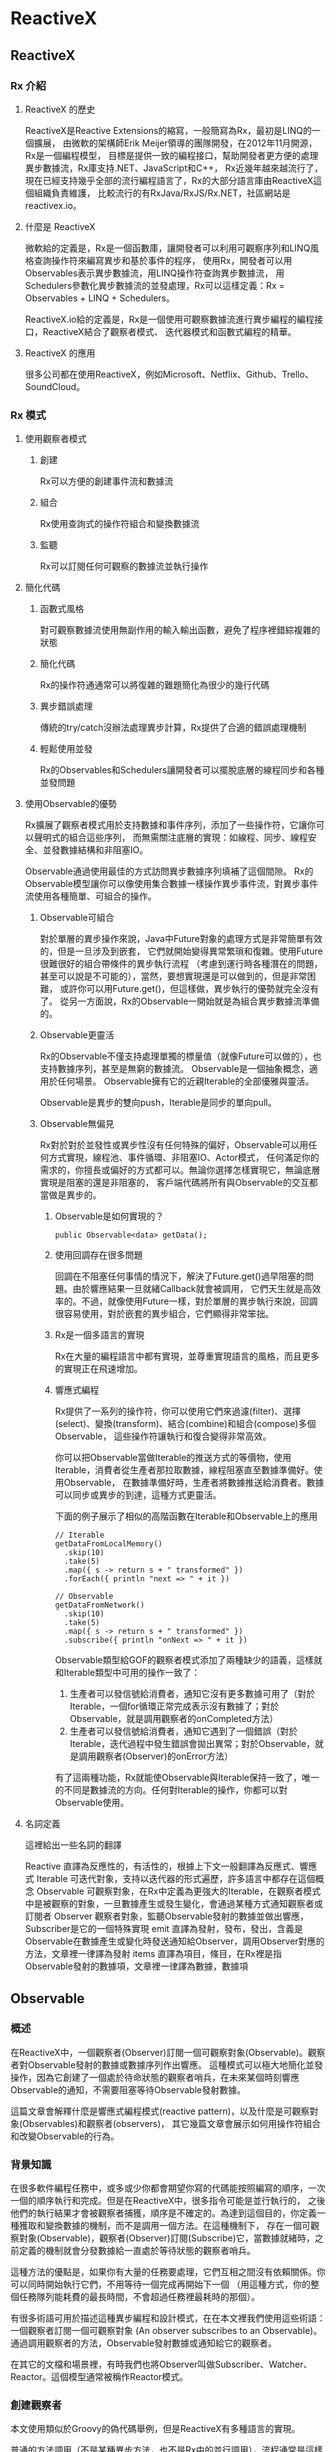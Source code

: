 * ReactiveX

** ReactiveX
*** Rx 介紹

**** ReactiveX 的歷史
ReactiveX是Reactive Extensions的縮寫，一般簡寫為Rx，最初是LINQ的一個擴展，
由微軟的架構師Erik Meijer領導的團隊開發，在2012年11月開源，Rx是一個編程模型，
目標是提供一致的編程接口，幫助開發者更方便的處理異步數據流，Rx庫支持.NET、JavaScript和C++，
Rx近幾年越來越流行了，現在已經支持幾乎全部的流行編程語言了，Rx的大部分語言庫由ReactiveX這個組織負責維護，
比較流行的有RxJava/RxJS/Rx.NET，社區網站是reactivex.io。

**** 什麼是 ReactiveX
微軟給的定義是，Rx是一個函數庫，讓開發者可以利用可觀察序列和LINQ風格查詢操作符來編寫異步和基於事件的程序，
使用Rx，開發者可以用Observables表示異步數據流，用LINQ操作符查詢異步數據流，
用Schedulers參數化異步數據流的並發處理，Rx可以這樣定義：Rx = Observables + LINQ + Schedulers。

ReactiveX.io給的定義是，Rx是一個使用可觀察數據流進行異步編程的編程接口，ReactiveX結合了觀察者模式、
迭代器模式和函數式編程的精華。

**** ReactiveX 的應用
很多公司都在使用ReactiveX，例如Microsoft、Netflix、Github、Trello、SoundCloud。

*** Rx 模式

**** 使用觀察者模式
***** 創建
Rx可以方便的創建事件流和數據流

***** 組合
Rx使用查詢式的操作符組合和變換數據流

***** 監聽
Rx可以訂閱任何可觀察的數據流並執行操作

**** 簡化代碼
***** 函數式風格
對可觀察數據流使用無副作用的輸入輸出函數，避免了程序裡錯綜複雜的狀態

***** 簡化代碼
Rx的操作符通通常可以將復雜的難題簡化為很少的幾行代碼

***** 異步錯誤處理
傳統的try/catch沒辦法處理異步計算，Rx提供了合適的錯誤處理機制

***** 輕鬆使用並發
Rx的Observables和Schedulers讓開發者可以擺脫底層的線程同步和各種並發問題

**** 使用Observable的優勢
Rx擴展了觀察者模式用於支持數據和事件序列，添加了一些操作符，它讓你可以聲明式的組合這些序列，
而無需關注底層的實現：如線程、同步、線程安全、並發數據結構和非阻塞IO。

Observable通過使用最佳的方式訪問異步數據序列填補了這個間隙。
Rx的Observable模型讓你可以像使用集合數據一樣操作異步事件流，對異步事件流使用各種簡單、可組合的操作。

***** Observable可組合
對於單層的異步操作來說，Java中Future對象的處理方式是非常簡單有效的，但是一旦涉及到嵌套，
它們就開始變得異常繁瑣和復雜。使用Future很難很好的組合帶條件的異步執行流程
（考慮到運行時各種潛在的問題，甚至可以說是不可能的），當然，要想實現還是可以做到的，但是非常困難，
或許你可以用Future.get()，但這樣做，異步執行的優勢就完全沒有了。
從另一方面說，Rx的Observable一開始就是為組合異步數據流準備的。

***** Observable更靈活
Rx的Observable不僅支持處理單獨的標量值（就像Future可以做的），也支持數據序列，甚至是無窮的數據流。
Observable是一個抽象概念，適用於任何場景。 Observable擁有它的近親Iterable的全部優雅與靈活。

Observable是異步的雙向push，Iterable是同步的單向pull。

***** Observable無偏見
Rx對於對於並發性或異步性沒有任何特殊的偏好，Observable可以用任何方式實現，線程池、事件循環、非阻塞IO、Actor模式，
任何滿足你的需求的，你擅長或偏好的方式都可以。無論你選擇怎樣實現它，無論底層實現是阻塞的還是非阻塞的，
客戶端代碼將所有與Observable的交互都當做是異步的。

****** Observable是如何實現的？
#+NAME: 
#+BEGIN_SRC
public Observable<data> getData();
#+END_SRC

****** 使用回調存在很多問題
回調在不阻塞任何事情的情況下，解決了Future.get()過早阻塞的問題。由於響應結果一旦就緒Callback就會被調用，
它們天生就是高效率的。不過，就像使用Future一樣，對於單層的異步執行來說，回調很容易使用，對於嵌套的異步組合，它們顯得非常笨拙。

****** Rx是一個多語言的實現
Rx在大量的編程語言中都有實現，並尊重實現語言的風格，而且更多的實現正在飛速增加。

****** 響應式編程
Rx提供了一系列的操作符，你可以使用它們來過濾(filter)、選擇(select)、變換(transform)、結合(combine)和組合(compose)多個Observable，
這些操作符讓執行和復合變得非常高效。

你可以把Observable當做Iterable的推送方式的等價物，使用Iterable，消費者從生產者那拉取數據，線程阻塞直至數據準備好。使用Observable，
在數據準備好時，生產者將數據推送給消費者。數據可以同步或異步的到達，這種方式更靈活。

下面的例子展示了相似的高階函數在Iterable和Observable上的應用
#+NAME: 
#+BEGIN_SRC
// Iterable
getDataFromLocalMemory()
  .skip(10)
  .take(5)
  .map({ s -> return s + " transformed" })
  .forEach({ println "next => " + it })

// Observable
getDataFromNetwork()
  .skip(10)
  .take(5)
  .map({ s -> return s + " transformed" })
  .subscribe({ println "onNext => " + it })
#+END_SRC

Observable類型給GOF的觀察者模式添加了兩種缺少的語義，這樣就和Iterable類型中可用的操作一致了：
1. 生產者可以發信號給消費者，通知它沒有更多數據可用了（對於Iterable，一個for循環正常完成表示沒有數據了；對於Observable，就是調用觀察者的onCompleted方法）
2. 生產者可以發信號給消費者，通知它遇到了一個錯誤（對於Iterable，迭代過程中發生錯誤會拋出異常；對於Observable，就是調用觀察者(Observer)的onError方法）

有了這兩種功能，Rx就能使Observable與Iterable保持一致了，唯一的不同是數據流的方向。任何對Iterable的操作，你都可以對Observable使用。

**** 名詞定義
這裡給出一些名詞的翻譯

Reactive 直譯為反應性的，有活性的，根據上下文一般翻譯為反應式、響應式
Iterable 可迭代對象，支持以迭代器的形式遍歷，許多語言中都存在這個概念
Observable 可觀察對象，在Rx中定義為更強大的Iterable，在觀察者模式中是被觀察的對象，一旦數據產生或發生變化，會通過某種方式通知觀察者或訂閱者
Observer 觀察者對象，監聽Observable發射的數據並做出響應，Subscriber是它的一個特殊實現
emit 直譯為發射，發布，發出，含義是Observable在數據產生或變化時發送通知給Observer，調用Observer對應的方法，文章裡一律譯為發射
items 直譯為項目，條目，在Rx裡是指Observable發射的數據項，文章裡一律譯為數據，數據項

** Observable
*** 概述
在ReactiveX中，一個觀察者(Observer)訂閱一個可觀察對象(Observable)。觀察者對Observable發射的數據或數據序列作出響應。
這種模式可以極大地簡化並發操作，因為它創建了一個處於待命狀態的觀察者哨兵，在未來某個時刻響應Observable的通知，不需要阻塞等待Observable發射數據。

這篇文章會解釋什麼是響應式編程模式(reactive pattern)，以及什麼是可觀察對象(Observables)和觀察者(observers)，
其它幾篇文章會展示如何用操作符組合和改變Observable的行為。

[[https://mcxiaoke.gitbooks.io/rxdocs/content/images/legend.png]]

*** 背景知識
在很多軟件編程任務中，或多或少你都會期望你寫的代碼能按照編寫的順序，一次一個的順序執行和完成。但是在ReactiveX中，很多指令可能是並行執行的，
之後他們的執行結果才會被觀察者捕獲，順序是不確定的。為達到這個目的，你定義一種獲取和變換數據的機制，而不是調用一個方法。在這種機制下，
存在一個可觀察對象(Observable)，觀察者(Observer)訂閱(Subscribe)它，當數據就緒時，之前定義的機制就會分發數據給一直處於等待狀態的觀察者哨兵。

這種方法的優點是，如果你有大量的任務要處理，它們互相之間沒有依賴關係。你可以同時開始執行它們，不用等待一個完成再開始下一個
（用這種方式，你的整個任務隊列能耗費的最長時間，不會超過任務裡最耗時的那個）。

有很多術語可用於描述這種異步編程和設計模式，在在本文裡我們使用這些術語：一個觀察者訂閱一個可觀察對象 (An observer subscribes to an Observable)。
通過調用觀察者的方法，Observable發射數據或通知給它的觀察者。

在其它的文檔和場景裡，有時我們也將Observer叫做Subscriber、Watcher、Reactor。這個模型通常被稱作Reactor模式。

*** 創建觀察者
本文使用類似於Groovy的偽代碼舉例，但是ReactiveX有多種語言的實現。

普通的方法調用（不是某種異步方法，也不是Rx中的並行調用），流程通常是這樣的：
1. 調用某一個方法
2. 用一個變量保存方法返回的結果
3. 使用這個變量和它的新值做些有用的事

用代碼描述就是：
#+NAME: 
#+BEGIN_SRC
// make the call, assign its return value to `returnVal`
returnVal = someMethod(itsParameters);
// do something useful with returnVal
#+END_SRC

在異步模型中流程更像這樣的：
1. 定義一個方法，它完成某些任務，然後從異步調用中返回一個值，這個方法是觀察者的一部分
2. 將這個異步調用本身定義為一個Observable
3. 觀察者通過訂閱(Subscribe)操作關聯到那個Observable
4. 繼續你的業務邏輯，等方法返回時，Observable會發射結果，觀察者的方法會開始處理結果或結果集

用代碼描述就是：
#+NAME: 
#+BEGIN_SRC sample.kt
val ob = (0..10).toObservable().map { it + 1 }

ob.subscribe { it -> println(it) }
#+END_SRC

**** 回調方法 (onNext, onCompleted, onError)
Subscribe方法用於將觀察者連接到Observable，你的觀察者需要實現以下方法的一個子集：

***** onNext(T item)
Observable調用這個方法發射數據，方法的參數就是Observable發射的數據，這個方法可能會被調用多次，取決於你的實現。

***** onError(Exception ex)
當Observable遇到錯誤或者無法返回期望的數據時會調用這個方法，這個調用會終止Observable，
後續不會再調用onNext和onCompleted，onError方法的參數是拋出的異常。

***** onComplete
正常終止，如果沒有遇到錯誤，Observable在最後一次調用onNext之後調用此方法。

根據Observable協議的定義，onNext可能會被調用零次或者很​​多次，最後會有一次onCompleted或onError調用（不會同時），
傳遞數據給onNext通常被稱作發射，onCompleted和onError被稱作通知。

下面是一個更完整的例子：
#+NAME: 
#+BEGIN_SRC sample2.kt
val myOnNext = { it -> /* do something useful with it */ };
val myError = { throwable -> /* react sensibly to a failed call */ };
val myComplete = { /* clean up after the final response */ };
val myObservable = someMethod(itsParameters);

myObservable.subscribe(myOnNext, myError, myComplete);
// go on about my business
#+END_SRC

**** 取消訂閱 (Unsubscribing)
在一些ReactiveX實現中，有一個特殊的觀察者接口Subscriber，它有一個unsubscribe方法。
調用這個方法表示你不關心當前訂閱的Observable了，因此Observable可以選擇停止發射新的數據項（如果沒有其它觀察者訂閱）。

取消訂閱的結果會傳遞給這個Observable的操作符鏈，而且會導致這個鏈條上的每個環節都停止發射數據項。這些並不保證會立即發生，
然而，對一個Observable來說，即使沒有觀察者了，它也可以在一個while循環中繼續生成並嘗試發射數據項。

**** 關於命名約定
ReactiveX的每種特定語言的實現都有自己的命名偏好，雖然不同的實現之間有很多共同點，但並不存在一個統一的命名標準。
而且，在某些場景中，一些名字有不同的隱含意義，或者在某些語言看來比較怪異。

例如，有一個onEvent命名模式(onNext, onCompleted, onError)，在一些場景中，這些名字可能意味著事件處理器已經註冊。
然而在ReactiveX裡，他們是事件處理器的名字。

*** Observables的"熱"和"冷"
Observable什麼時候開始發射數據序列？這取決於Observable的實現，

一個"熱"的Observable可能一創建完就開始發射數據，
因此所有後續訂閱它的觀察者可能從序列中間的某個位置開始接受數據（有一些數據錯過了）。

一個"冷"的Observable會一直等待，
直到有觀察者訂閱它才開始發射數據，因此這個觀察者可以確保會收到整個數據序列。

在一些ReactiveX實現裡，還存在一種被稱作Connectable的Observable，不管有沒有觀察者訂閱它，這種Observable都不會開始發射數據，
除非Connect方法被調用。

*** 用操作符組合 Observable
對於ReactiveX來說，Observable和Observer僅僅是個開始，它們本身不過是標準觀察者模式的一些輕量級擴展，目的是為了更好的處理事件序列。

ReactiveX真正強大的地方在於它的操作符，操作符讓你可以變換、組合、操縱和處理Observable發射的數據。

Rx的操作符讓你可以用聲明式的風格組合異步操作序列，它擁有回調的所有效率優勢，同時又避免了典型的異步系統中嵌套回調的缺點。

下面是常用的操作符列表：
 1. 創建操作 Create, Defer, Empty/Never/Throw, From, Interval, Just, Range, Repeat, Start, Timer
 2. 變換操作 Buffer, FlatMap, GroupBy, Map, Scan, Window
 3. 過濾操作 Debounce, Distinct, ElementAt, Filter, First, IgnoreElements, Last, Sample, Skip, SkipLast, Take, TakeLast
 4. 組合操作 And/Then/When, CombineLatest, Join, Merge, StartWith, Switch, Zip
 5. 錯誤處理 Catch, Retry
 6. 輔助操作 Delay, Do, Materialize/Dematerialize, ObserveOn, Serialize, Subscribe, SubscribeOn, TimeInterval, Timeout, Timestamp, Using
 7. 條件和布林操作 All, Amb, Contains, DefaultIfEmpty, SequenceEqual, SkipUntil, SkipWhile, TakeUntil, TakeWhile
 8. 算術和集合操作 Average, Concat, Count, Max, Min, Reduce, Sum
 9. 轉換操作 To
10. 連接操作 Connect, Publish, RefCount, Replay
11. 反壓操作, 用於增加特殊的流程控制策略的操作符

這些操作符並不全都是ReactiveX的核心組成部分，有一些是語言特定的實現或可選的模塊。

*** RxJava
在RxJava中，一個實現了Observer接口的對象可以訂閱(subscribe)一個Observable 類的實例。
訂閱者(subscriber)對Observable發射(emit)的任何數據或數據序列作出響應。這種模式簡化了並發操作，
因為它不需要阻塞等待Observable發射數據，而是創建了一個處於待命狀態的觀察者哨兵，哨兵在未來某個時刻響應Observable的通知。

** Single
*** 介紹
RxJava（以及它派生出來的RxGroovy和RxScala）中有一個名為Single的Observable變種。
Single類似於Observable，不同的是，它總是只發射一個值，或者一個錯誤通知，而不是發射一系列的值。
因此，不同於Observable需要三個方法onNext, onError, onCompleted，訂閱Single只需要兩個方法：

onSuccess - Single發射單個的值到這個方法
onError - 如果無法發射需要的值，Single發射一個Throwable對像到這個方法
Single只會調用這兩個方法中的一個，而且只會調用一次，調用了任何一個方法之後，訂閱關係終止。

*** Single的操作符
Single也可以組合使用多種操作，一些操作符讓你可以混合使用Observable和Single：

| 操作符                | 返回值     | 說明                                                                                                 |
|-----------------------+------------+------------------------------------------------------------------------------------------------------|
| compose               | Single     | 創建一個自定義的操作符                                                                               |
| concat and concatWith | Observable | 連接多個Single和Observable發射的數據                                                                   |
| create                | Single     | 調用觀察者的create方法創建一個Single                                                                 |
| error                 | Single     | 返回一個立即給訂閱者發射錯誤通知的Single                                                             |
| flatMap               | Single     | 返回一個Single，它發射對原Single的數據執行flatMap操作後的結果                                        |
| flatMapObservable     | Observable | 返回一個Observable，它發射對原Single的數據執行flatMap操作後的結果                                    |
| from                  | Single     | 將Future轉換成Single                                                                                 |
| just                  | Single     | 返回一個發射一個指定值的Single                                                                       |
| map                   | Single     | 返回一個Single，它發射對原Single的數據執行map操作後的結果                                            |
| merge                 | Single     | 將一個Single(它發射的數據是另一個Single，假設為B)轉換成另一個Single(它發射來自另一個Single(B)的數據) |
| merge and mergeWith   | Observable | 合併發射來自多個Single的數據                                                                         |
| observeOn             | Single     | 指示Single在指定的調度程序上調用訂閱者的方法                                                         |
| onErrorReturn         | Single     | 將一個發射錯誤通知的Single轉換成一個發射指定數據項的Single                                           |
| subscribeOn           | Single     | 指示Single在指定的調度程序上執行操作                                                                 |
| timeout               | Single     | 它給原有的Single添加超時控制，如果超時了就發射一個錯誤通知                                           |
| toSingle              | Single     | 將一個發射單個值的Observable轉換為一個Single                                                         |
| zip and zipWith       | Single     | 將多個Single轉換為一個，後者發射的數據是對前者應用一個函數後的結果                                   |

*** 操作符圖示
詳細的圖解可以參考英文文檔：[[http://reactivex.io/documentation/single.html][Single]]

** Subject
Subject可以看成是一個橋樑或者代理，在某些ReactiveX實現中（如RxJava），它同時充當了Observer和Observable的角色。
因為它是一個Observer，它可以訂閱一個或多個Observable；又因為它是一個Observable，它可以轉發它收到(Observe)的數據，
也可以發射新的數據。

由於一個Subject訂閱一個Observable，它可以觸發這個Observable開始發射數據
（如果那個Observable是"冷"的--就是說，它等待有訂閱才開始發射數據）。
因此有這樣的效果，Subject可以把原來那個"冷"的Observable變成"熱"的。

*** Subject的種類
針對不同的場景一共有四種類型的Subject。他們並不是在所有的實現中全部都存在，
而且一些實現使用其它的命名約定（例如，在RxScala中Subject被稱作PublishSubject）。

**** AsyncSubject
一個AsyncSubject只在原始Observable完成後，發射來自原始Observable的最後一個值。
（如果原始Observable沒有發射任何值，AsyncObject也不發射任何值）它會把這最後一個值發射給任何後續的觀察者。

[[https://mcxiaoke.gitbooks.io/rxdocs/content/images/S.AsyncSubject.png]]

然而，如果原始的Observable因為發生了錯誤而終止，AsyncSubject將不會發射任何數據，只是簡單的向前傳遞這個錯誤通知。

[[https://mcxiaoke.gitbooks.io/rxdocs/content/images/S.AsyncSubject.e.png]]

**** BehaviorSubject
當觀察者訂閱BehaviorSubject時，它開始發射原始Observable最近發射的數據
（如果此時還沒有收到任何數據，它會發射一個默認值），然後繼續發射其它任何來自原始Observable的數據。
[[https://mcxiaoke.gitbooks.io/rxdocs/content/images/S.BehaviorSubject.png]]

然而，如果原始的Observable因為發生了一個錯誤而終止，BehaviorSubject將不會發射任何數據，只是簡單的向前傳遞這個錯誤通知。

[[https://mcxiaoke.gitbooks.io/rxdocs/content/images/S.BehaviorSubject.e.png]]

**** PublishSubject
PublishSubject只會把在訂閱發生的時間點之後來自原始Observable的數據發射給觀察者。
需要注意的是，PublishSubject可能會一創建完成就立刻開始發射數據（除非你可以阻止它發生），
因此這裡有一個風險：在Subject被創建後到有觀察者訂閱它之前這個時間段內，一個或多個數據可能會丟失。
如果要確保來自原始Observable的所有數據都被分發，你需要這樣做：
或者使用Create創建那個Observable以便手動給它引入"冷"Observable的行為
（當所有觀察者都已經訂閱時才開始發射數據），或者改用ReplaySubject。

[[https://mcxiaoke.gitbooks.io/rxdocs/content/images/S.PublishSubject.png]]

如果原始的Observable因為發生了一個錯誤而終止，PublishSubject將不會發射任何數據，只是簡單的向前傳遞這個錯誤通知。

[[https://mcxiaoke.gitbooks.io/rxdocs/content/images/S.PublishSubject.e.png]]

**** ReplaySubject
ReplaySubject會發射所有來自原始Observable的數據給觀察者，無論它們是何時訂閱的。也有其它版本的ReplaySubject，
在重放緩存增長到一定大小的時候或過了一段時間後會丟棄舊的數據（原始Observable發射的）。

如果你把ReplaySubject當作一個觀察者使用，注意不要從多個線程中調用它的onNext方法（包括其它的on系列方法），
這可能導致同時（非順序）調用，這會違反Observable協議，給Subject的結果增加了不確定性。

[[https://mcxiaoke.gitbooks.io/rxdocs/content/images/S.ReplaySubject.png]]

*** RxJava的對應類
假設你有一個Subject，你想把它傳遞給其它的代理或者暴露它的Subscriber接口，你可以調用它的asObservable方法，
這個方法返回一個Observable。具體使用方法可以參考Javadoc文檔。

**** 串行化
如果你把Subject 當作一個Subscriber 使用，注意不要從多個線程中調用它的onNext方法（包括其它的on系列方法），
這可能導致同時（非順序）調用，這會違反Observable協議，給Subject的結果增加了不確定性。

要避免此類問題，你可以將 Subject 轉換為一個 SerializedSubject ，類似於這樣：

#+NAME:
#+BEGIN_SRC
mySafeSubject = new SerializedSubject( myUnsafeSubject );
#+END_SRC

** 調度器 Scheduler
如果你想給Observable操作符鏈添加多線程功能，你可以指定操作符（或者特定的Observable）在特定的調度器(Scheduler)上執行。

某些ReactiveX的Observable操作符有一些變體，它們可以接受一個Scheduler參數。
這個參數指定操作符將它們的部分或全部任務放在一個特定的調度器上執行。

使用ObserveOn和SubscribeOn操作符，你可以讓Observable在一個特定的調度器上執行，
ObserveOn指示一個Observable在一個特定的調度器上調用觀察者的 onNext, onError和onCompleted方法，
SubscribeOn更進一步，它指示Observable將全部的處理過程（包括發射數據和通知）放在特定的調度器上執行。

*** RxJava 示例

**** 調度器的種類
下表展示了RxJava中可用的調度器種類：

| 調度器類型                | 效果                                                                                                              |
|---------------------------+-------------------------------------------------------------------------------------------------------------------|
| Schedulers.computation()  | 用於計算任務，如事件循環或和回調處理，不要用於IO操作(IO操作請使用Schedulers.io())；默認線程數等於處理器的數量     |
| Schedulers.from(executor) | 使用指定的Executor作為調度器                                                                                      |
| Schedulers.immediate()    | 在當前線程立即開始執行任務                                                                                        |
| Schedulers.io()           | 用於IO密集型任務，如異步阻塞IO操作，這個調度器的線程池會根據需要增長；對於普通的計算任務，                        |
|                           | 請使用Schedulers.computation()；Schedulers.io( )默認是一個CachedThreadScheduler，很像一個有線程緩存的新線程調度器 |
| Schedulers.newThread()    | 為每個任務創建一個新線程                                                                                          |
| Schedulers.trampoline()   | 當其它排隊的任務完成後，在當前線程排隊開始執行                                                                    |

**** 默認調度器
在RxJava中，某些Observable操作符的變體允許你設置用於操作執行的調度器，其它的則不在任何特定的調度器上執行，
或者在一個指定的默認調度器上執行。下面的表格個列出了一些操作符的默認調度器：

| 操作符                                                | 调度器      |
|-------------------------------------------------------+-------------|
| buffer(timespan)                                      | computation |
| buffer(timespan, count)                               | computation |
| buffer(timespan, timeshift)                           | computation |
| debounce(timeout, unit)                               | computation |
| delay(delay, unit)                                    | computation |
| delaySubscription(delay, unit)                        | computation |
| interval                                              | computation |
| repeat                                                | trampoline  |
| replay(time, unit)                                    | computation |
| replay(buffersize, time, unit)                        | computation |
| replay(selector, time, unit)                          | computation |
| replay(selector, buffersize, time, unit)              | computation |
| retry                                                 | trampoline  |
| sample(period, unit)                                  | computation |
| skip(time, unit)                                      | computation |
| skipLast(time, unit)                                  | computation |
| take(time, unit)                                      | computation |
| takeLast(time, unit)                                  | computation |
| takeLast(count, time, unit)                           | computation |
| takeLastBuffer(time, unit)                            | computation |
| takeLastBuffer(count, time, unit)                     | computation |
| throttleFirst                                         | computation |
| throttleLast                                          | computation |
| throttleWithTimeout                                   | computation |
| timeInterval                                          | immediate   |
| timeout(timeoutSelector)                              | immediate   |
| timeout(firstTimeoutSelector, timeoutSelector)        | immediate   |
| timeout(timeoutSelector, other)                       | immediate   |
| timeout(timeout, timeUnit)                            | computation |
| timeout(firstTimeoutSelector, timeoutSelector, other) | immediate   |
| timeout(timeout, timeUnit, other)                     | computation |
| timer                                                 | computation |
| timestamp                                             | immediate   |
| window(timespan)                                      | computation |
| window(timespan, count)                               | computation |
| window(timespan, timeshift)                           | computation |

**** 使用調度器
除了將這些調度器傳遞給RxJava的Observable操作符，你也可以用它們調度你自己的任務。
下面的示例展示了Scheduler.Worker的用法：

#+NAME:
#+BEGIN_SRC
worker = Schedulers.newThread().createWorker();
worker.schedule(new Action0() {

    @Override
    public void call() {
        yourWork();
    }

});
// some time later...
worker.unsubscribe();
#+END_SRC

**** 遞迴調度器
要調度遞迴的方法調用，你可以使用schedule，然後再用schedule(this)，示例：

#+NAME:
#+BEGIN_SRC
worker = Schedulers.newThread().createWorker();
worker.schedule(new Action0() {

    @Override
    public void call() {
        yourWork();
        // recurse until unsubscribed (schedule will do nothing if unsubscribed)
        worker.schedule(this);
    }

});
// some time later...
worker.unsubscribe();
#+END_SRC

**** 檢查或設置取消訂閱狀態
Worker類的對象實現了Subscription接口，使用它的isUnsubscribed和unsubscribe方法，
所以你可以在訂閱取消時停止任務，或者從正在調度的任務內部取消訂閱，示例：

#+NAME:
#+BEGIN_SRC
Worker worker = Schedulers.newThread().createWorker();
Subscription mySubscription = worker.schedule(new Action0() {

    @Override
    public void call() {
        while(!worker.isUnsubscribed()) {
            status = yourWork();
            if(QUIT == status) { worker.unsubscribe(); }
        }
    }

});
#+END_SRC

Worker同時是Subscription，因此你可以（通常也應該）調用它的unsubscribe方法通知可以掛起任務和釋放資源了。

**** 延時和周期調度器

你可以使用schedule(action,delayTime,timeUnit)在指定的調度器上延時執行你的任務，下面例子中的任務將在500毫秒之後開始執行：

#+NAME:
#+BEGIN_SRC
someScheduler.schedule(someAction, 500, TimeUnit.MILLISECONDS);
#+END_SRC

使用另一個版本的schedule，schedulePeriodically(action,initialDelay,period,timeUnit)方法讓你可以安排一個定期執行的任務，
下面例子的任務將在500毫秒之後執行，然後每250毫秒執行一次：

#+NAME:
#+BEGIN_SRC
someScheduler.schedulePeriodically(someAction, 500, 250, TimeUnit.MILLISECONDS);
#+END_SRC

**** 測試調度器
TestScheduler讓你可以對調度器的時鐘錶現進行手動微調。這對依賴精確時間安排的任務的測試很有用處。
這個調度器有三個額外的方法：

1. advanceTimeTo(time,unit) 向前波動調度器的時鐘到一個指定的時間點
2. advanceTimeBy(time,unit) 將調度器的時鐘向前撥動一個指定的時間段
3. triggerActions() 開始執行任何計劃中的但是未啟動的任務，如果它們的計劃時間等於或者早於調度器時鐘的當前時間
